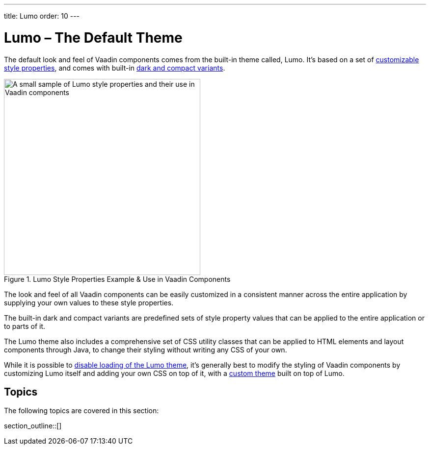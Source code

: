 ---
title: Lumo
order: 10
---


= Lumo – The Default Theme

The default look and feel of Vaadin components comes from the built-in theme called, Lumo. It's based on a set of <<lumo-style-properties#, customizable style properties>>, and comes with built-in <<lumo-variants#, dark and compact variants>>.

.Lumo Style Properties Example & Use in Vaadin Components
image::../_images/lumo-properties.png[A small sample of Lumo style properties and their use in Vaadin components, 400]

The look and feel of all Vaadin components can be easily customized in a consistent manner across the entire application by supplying your own values to these style properties.

The built-in dark and compact variants are predefined sets of style property values that can be applied to the entire application or to parts of it.

The Lumo theme also includes a comprehensive set of CSS utility classes that can be applied to HTML elements and layout components through Java, to change their styling without writing any CSS of your own.

While it is possible to <<../advanced/disabling-default-theme#, disable loading of the Lumo theme>>, it's generally best to modify the styling of Vaadin components by customizing Lumo itself and adding your own CSS on top of it, with a <<../application-theme#, custom theme>> built on top of Lumo.


== Topics

The following topics are covered in this section:

section_outline::[]
